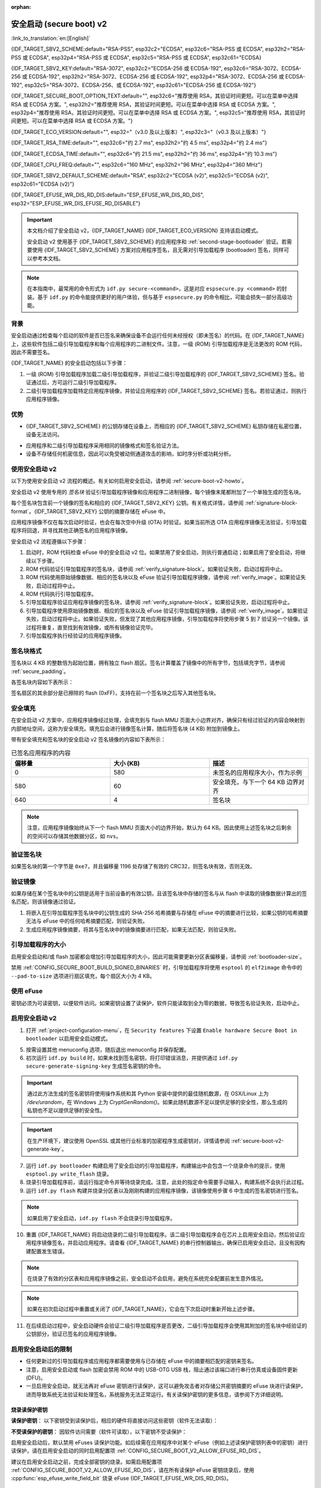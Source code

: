 :orphan:

安全启动 (secure boot) v2
=========================

:link_to_translation:`en:[English]`

{IDF_TARGET_SBV2_SCHEME:default="RSA-PSS", esp32c2="ECDSA", esp32c6="RSA-PSS 或 ECDSA", esp32h2="RSA-PSS 或 ECDSA", esp32p4="RSA-PSS 或 ECDSA", esp32c5="RSA-PSS 或 ECDSA", esp32c61="ECDSA}

{IDF_TARGET_SBV2_KEY:default="RSA-3072", esp32c2="ECDSA-256 或 ECDSA-192", esp32c6="RSA-3072、ECDSA-256 或 ECDSA-192", esp32h2="RSA-3072、ECDSA-256 或 ECDSA-192", esp32p4="RSA-3072、ECDSA-256 或 ECDSA-192", esp32c5="RSA-3072、ECDSA-256、或 ECDSA-192", esp32c61="ECDSA-256 或 ECDSA-192"}

{IDF_TARGET_SECURE_BOOT_OPTION_TEXT:default="", esp32c6="推荐使用 RSA，其验证时间更短。可以在菜单中选择 RSA 或 ECDSA 方案。", esp32h2="推荐使用 RSA，其验证时间更短。可以在菜单中选择 RSA 或 ECDSA 方案。", esp32p4="推荐使用 RSA，其验证时间更短。可以在菜单中选择 RSA 或 ECDSA 方案。", esp32c5="推荐使用 RSA，其验证时间更短。可以在菜单中选择 RSA 或 ECDSA 方案。"}

{IDF_TARGET_ECO_VERSION:default="", esp32="（v3.0 及以上版本）", esp32c3="（v0.3 及以上版本）"}

{IDF_TARGET_RSA_TIME:default="", esp32c6="约 2.7 ms", esp32h2="约 4.5 ms", esp32p4="约 2.4 ms"}

{IDF_TARGET_ECDSA_TIME:default="", esp32c6="约 21.5 ms", esp32h2="约 36 ms", esp32p4="约 10.3 ms"}

{IDF_TARGET_CPU_FREQ:default="", esp32c6="160 MHz", esp32h2="96 MHz", esp32p4="360 MHz"}

{IDF_TARGET_SBV2_DEFAULT_SCHEME:default="RSA", esp32c2="ECDSA (v2)", esp32c5="ECDSA (v2)", esp32c61="ECDSA (v2)"}

{IDF_TARGET_EFUSE_WR_DIS_RD_DIS:default="ESP_EFUSE_WR_DIS_RD_DIS", esp32="ESP_EFUSE_WR_DIS_EFUSE_RD_DISABLE"}

.. important::

    本文档介绍了安全启动 v2，{IDF_TARGET_NAME} {IDF_TARGET_ECO_VERSION} 支持该启动模式。

    .. only:: esp32

        芯片版本低于 v3.0 的 ESP32 安全启动请参阅 :doc:`secure-boot-v1`。如果当前芯片版本支持安全启动 v2，推荐使用此模式，相比安全启动 v1 更安全且灵活。

    安全启动 v2 使用基于 {IDF_TARGET_SBV2_SCHEME} 的应用程序和 :ref:`second-stage-bootloader` 验证。若需要使用 {IDF_TARGET_SBV2_SCHEME} 方案对应用程序签名，且无需对引导加载程序 (bootloader) 签名，同样可以参考本文档。

.. only:: esp32

    ESP32 v3.0 及以上芯片版本支持 ``Secure Boot v2`` 和 ``RSA App Signing Scheme`` 选项，可通过 :ref:`CONFIG_ESP32_REV_MIN` 设置芯片版本为 `v3.0` 及以上启用这两个选项。

.. only:: esp32c3

    自 ESP32-C3 芯片版本 v0.3 起，提供了 ``Secure Boot v2`` 选项。请设置 :ref:`CONFIG_ESP32C3_REV_MIN` 为高于或等于 `v0.3`，以在 menuconfig 中使用上述选项。


.. note::

    在本指南中，最常用的命令形式为 ``idf.py secure-<command>``，这是对应 ``espsecure.py <command>`` 的封装。基于 ``idf.py`` 的命令能提供更好的用户体验，但与基于 ``espsecure.py`` 的命令相比，可能会损失一部分高级功能。

背景
----

安全启动通过检查每个启动的软件是否已签名来确保设备不会运行任何未经授权（即未签名）的代码。在 {IDF_TARGET_NAME} 上，这些软件包括二级引导加载程序和每个应用程序的二进制文件。注意，一级 (ROM) 引导加载程序是无法更改的 ROM 代码，因此不需要签名。

.. only:: esp32 or (SOC_SECURE_BOOT_V2_RSA and not SOC_SECURE_BOOT_V2_ECC)

    {IDF_TARGET_NAME} {IDF_TARGET_ECO_VERSION} 使用基于 RAS 的安全启动验证方案，即安全启动 v2。

.. only:: SOC_SECURE_BOOT_V2_ECC and not SOC_SECURE_BOOT_V2_RSA

    {IDF_TARGET_NAME} 引入了基于 ECC 的安全启动验证方案，即安全启动 v2。

.. only:: SOC_SECURE_BOOT_V2_RSA and SOC_SECURE_BOOT_V2_ECC

    {IDF_TARGET_NAME} 可以选择基于 {IDF_TARGET_SBV2_SCHEME} 的安全启动验证方案。

{IDF_TARGET_NAME} 的安全启动包括以下步骤：

1. 一级 (ROM) 引导加载程序加载二级引导加载程序，并验证二级引导加载程序的 {IDF_TARGET_SBV2_SCHEME} 签名。验证通过后，方可运行二级引导加载程序。

2. 二级引导加载程序加载特定应用程序镜像，并验证应用程序的 {IDF_TARGET_SBV2_SCHEME} 签名。若验证通过，则执行应用程序镜像。


优势
----

- {IDF_TARGET_SBV2_SCHEME} 的公钥存储在设备上，而相应的 {IDF_TARGET_SBV2_SCHEME} 私钥存储在私密位置，设备无法访问。

.. only:: esp32 or esp32c2

    - 芯片在量产时只能生成并存储一个公钥。

.. only:: SOC_EFUSE_REVOKE_BOOT_KEY_DIGESTS

    - 芯片在量产时最多能生成并存储三个公钥。

    - {IDF_TARGET_NAME} 支持永久撤销个别公钥，对此可以选择保守或激进的配置。

      - 保守配置：在此情况下，只有在引导加载程序和应用程序成功迁移到新密钥后才会注销旧密钥。
      - 激进配置：在此情况下，只要使用此密钥验证失败，就会立即注销该密钥。

- 应用程序和二级引导加载程序采用相同的镜像格式和签名验证方法。

- 设备不存储任何机密信息，因此可以免受被动侧通道攻击的影响，如时序分析或功耗分析。


使用安全启动 v2
---------------

以下为使用安全启动 v2 流程的概述。有关如何启用安全启动，请参阅 :ref:`secure-boot-v2-howto`。

安全启动 v2 使用专用的 *签名块* 验证引导加载程序镜像和应用程序二进制镜像，每个镜像末尾都附加了一个单独生成的签名块。

.. only:: esp32

  在 ESP32 芯片版本 v3.0 中，引导加载程序或应用程序镜像只能附加一个签名块。

.. only:: esp32c2

  在 {IDF_TARGET_NAME} 中，引导加载程序或应用程序镜像只能附加一个签名块。

.. only:: SOC_EFUSE_REVOKE_BOOT_KEY_DIGESTS

  在 {IDF_TARGET_NAME} 中，引导加载程序或应用程序镜像至多可以附加三个签名块。

每个签名块包含前一个镜像的签名和相应的 {IDF_TARGET_SBV2_KEY} 公钥。有关格式详情，请参阅 :ref:`signature-block-format`。{IDF_TARGET_SBV2_KEY} 公钥的摘要存储在 eFuse 中。

应用程序镜像不仅在每次启动时验证，也会在每次空中升级 (OTA) 时验证。如果当前所选 OTA 应用程序镜像无法验证，引导加载程序将回退，并寻找其他正确签名的应用程序镜像。

安全启动 v2 流程遵循以下步骤：

1. 启动时，ROM 代码检查 eFuse 中的安全启动 v2 位。如果禁用了安全启动，则执行普通启动；如果启用了安全启动，将继续以下步骤。

2. ROM 代码验证引导加载程序的签名块，请参阅 :ref:`verify_signature-block`。如果验证失败，启动过程将中止。

3. ROM 代码使用原始镜像数据、相应的签名块以及 eFuse 验证引导加载程序镜像，请参阅 :ref:`verify_image`。如果验证失败，启动过程将中止。

4. ROM 代码执行引导加载程序。

5. 引导加载程序验证应用程序镜像的签名块，请参阅 :ref:`verify_signature-block`。如果验证失败，启动过程将中止。

6. 引导加载程序使用原始镜像数据、相应的签名块以及 eFuse 验证引导加载程序镜像，请参阅 :ref:`verify_image`。如果验证失败，启动过程将中止。如果验证失败，但发现了其他应用程序镜像，引导加载程序将使用步骤 5 到 7 验证另一个镜像。该过程将重复，直至找到有效镜像，或所有镜像验证完毕。

7. 引导加载程序执行经验证的应用程序镜像。


.. _signature-block-format:

签名块格式
----------

签名块以 4 KB 的整数倍为起始位置，拥有独立 flash 扇区。签名计算覆盖了镜像中的所有字节，包括填充字节，请参阅 :ref:`secure_padding`。

.. only:: SOC_SECURE_BOOT_V2_RSA and SOC_SECURE_BOOT_V2_ECC

    .. note::

        {IDF_TARGET_NAME} 可以选择 RSA 或 ECDSA 方案，每个设备只能选择一种方案。

        与 RSA 相比，ECDSA 拥有类似的安全性，但密钥长度更短。据估计，使用 P-256 曲线的 ECDSA 签名安全性大致相当于具有 3072 位密钥的 RSA。然而，ECDSA 签名验证耗时明显长于 RSA 签名验证。

        如果需要快速启动，建议使用 RSA；如果需要较短的密钥，建议使用 ECDSA。

        .. only:: not esp32p4 or not esp32c5

            .. list-table:: 签名验证耗时比较
                :widths: 10 10 20
                :header-rows: 1

                * - **验证方案**
                  - **耗时**
                  - **CPU 频率**
                * - RSA-3072
                  - {IDF_TARGET_RSA_TIME}
                  - {IDF_TARGET_CPU_FREQ}
                * - ECDSA-P256
                  - {IDF_TARGET_ECDSA_TIME}
                  - {IDF_TARGET_CPU_FREQ}

            上表比较了特定方案中验证签名所需的时间，不代表启动时间。

各签名块内容如下表所示：

.. only:: esp32 or SOC_SECURE_BOOT_V2_RSA

    .. list-table:: RSA 签名块的内容
        :widths: 10 10 40
        :header-rows: 1

        * - **偏移量**
          - **大小（字节）**
          - **描述**
        * - 0
          - 1
          - 魔法字节。
        * - 1
          - 1
          - 版本号字节，当前为 0x02，安全启动 v1 的版本号字节为 0x01。
        * - 2
          - 2
          - 填充字节。保留，应设置为 0。
        * - 4
          - 32
          - 仅针对镜像内容的 SHA-256 哈希值，不包括签名块。
        * - 36
          - 384
          - 用于验证签名的 RSA 公模数，在 RFC8017 中为 'n' 值。
        * - 420
          - 4
          - 用于验证签名的 RSA 公指数，在 RFC8017 中为 'e' 值。
        * - 424
          - 384
          - 预先计算的 R，派生自 'n'。
        * - 808
          - 4
          - 预先计算的 M'，派生自 'n'。
        * - 812
          - 384
          - 对镜像内容的 RSA-PSS 签名结果（RFC8017 中的 8.1.1 节），使用以下 PSS 参数计算：SHA256 哈希值、MGF1 函数、32 字节盐长度、默认尾部字段 0xBC。
        * - 1196
          - 4
          - CRC32 的前 1196 字节。
        * - 1200
          - 16
          - 长度填充为 1216 字节的零填充。


    .. note::

        R 和 M' 用于硬件辅助的蒙哥马利乘法 (Montgomery Multiplication)。

.. only:: SOC_SECURE_BOOT_V2_ECC

    .. list-table:: ECDSA 签名块的内容
        :widths: 10 10 40
        :header-rows: 1

        * - **偏移量**
          - **大小（字节）**
          - **描述**
        * - 0
          - 1
          - 魔法字节。
        * - 1
          - 1
          - 版本号字节，当前为 0x03。
        * - 2
          - 2
          - 填充字节。保留，应设置为 0。
        * - 4
          - 32
          - 仅针对镜像内容的 SHA-256 哈希值，不包括签名块。
        * - 36
          - 1
          - 曲线 ID。1 代表 NIST192p 曲线，2 代表 NIST256p 曲线。
        * - 37
          - 64
          - ECDSA 公钥：32 字节的 X 坐标，后跟 32 字节的 Y 坐标。
        * - 101
          - 64
          - 对镜像内容的 ECDSA 签名结果（RFC6090 中的 5.3.2 节）：32 字节的 R 组件，后跟 32 字节的 S 组件。
        * - 165
          - 1031
          - 保留。
        * - 1196
          - 4
          - 前面 1196 字节的 CRC32。
        * - 1200
          - 16
          - 长度填充为 1216 字节的零填充。

签名扇区的其余部分是已擦除的 flash (0xFF)，支持在前一个签名块之后写入其他签名块。


.. _secure_padding:

安全填充
--------

在安全启动 v2 方案中，应用程序镜像经过处理，会填充到与 flash MMU 页面大小边界对齐，确保只有经过验证的内容会映射到内部地址空间，这称为安全填充。填充后会进行镜像签名计算，随后将签名块 (4 KB) 附加到镜像上。

.. list::

    - 默认 flash MMU 页面大小为 64 KB
    :SOC_MMU_PAGE_SIZE_CONFIGURABLE: - {IDF_TARGET_NAME} 支持配置 flash MMU 页面大小，``CONFIG_MMU_PAGE_SIZE`` 根据 :ref:`CONFIG_ESPTOOLPY_FLASHSIZE` 设置
    - 在进行由 ``esptool.py`` 执行的 ``elf2image`` 转换时，可以通过使用选项 ``--secure-pad-v2`` 应用安全填充

带有安全填充和签名块的安全启动 v2 签名镜像的内容如下表所示：

.. list-table:: 已签名应用程序的内容
        :widths: 20 20 20
        :header-rows: 1

        * - **偏移量**
          - **大小 (KB)**
          - **描述**
        * - 0
          - 580
          - 未签名的应用程序大小，作为示例
        * - 580
          - 60
          - 安全填充，与下一个 64 KB 边界对齐
        * - 640
          - 4
          - 签名块

.. note::

    注意，应用程序镜像始终从下一个 flash MMU 页面大小的边界开始，默认为 64 KB。因此使用上述签名块之后剩余的空间可以存储其他数据分区，如 ``nvs``。


.. _verify_signature-block:

验证签名块
----------

如果签名块的第一个字节是 ``0xe7``，并且偏移量 1196 处存储了有效的 CRC32，则签名块有效，否则无效。


.. _verify_image:

验证镜像
--------

如果存储在某个签名块中的公钥是适用于当前设备的有效公钥，且该签名块中存储的签名与从 flash 中读取的镜像数据计算出的签名匹配，则该镜像通过验证。

1. 将嵌入在引导加载程序签名块中的公钥生成的 SHA-256 哈希摘要与存储在 eFuse 中的摘要进行比较，如果公钥的哈希摘要无法与 eFuse 中的任何哈希摘要匹配，则验证失败。

2. 生成应用程序镜像摘要，将其与签名块中的镜像摘要进行匹配，如果无法匹配，则验证失败。

.. only:: esp32 or (SOC_SECURE_BOOT_V2_RSA and not SOC_SECURE_BOOT_V2_ECC)

    3. 使用公钥，采用 RSA-PSS（RFC8017 的第 8.1.2 节）算法，验证引导加载程序镜像的签名，并与步骤 (2) 中计算的镜像摘要比较。

.. only:: SOC_SECURE_BOOT_V2_ECC and not SOC_SECURE_BOOT_V2_RSA

    3. 使用公钥，采用 ECDSA（RFC6090 的第 5.3.3 节）算法，验证引导加载程序镜像的签名，并与步骤 (2) 中计算的镜像摘要比较。

.. only:: SOC_SECURE_BOOT_V2_ECC and SOC_SECURE_BOOT_V2_RSA

    3. 使用公钥，采用 RSA-PSS（RFC8017 的第 8.1.2 节）算法或 ECDSA（RFC6090 的第 5.3.3 节）算法，验证引导加载程序镜像的签名，并与步骤 (2) 中计算的镜像摘要比较。


引导加载程序的大小
------------------

启用安全启动和/或 flash 加密都会增加引导加载程序的大小，因此可能需要更新分区表偏移量，请参阅 :ref:`bootloader-size`。

禁用 :ref:`CONFIG_SECURE_BOOT_BUILD_SIGNED_BINARIES` 时，引导加载程序将使用 ``esptool`` 的 ``elf2image`` 命令中的 ``--pad-to-size`` 选项进行扇区填充，每个扇区大小为 4 KB。


.. _efuse-usage:

使用 eFuse
----------

.. only:: esp32

    ESP32 芯片版本 v3.0：

    - ABS_DONE_1 - 在启动时启用安全启动保护。

    - BLK2 - 存储公钥的 SHA-256 摘要。公钥模数、指数、预先计算的 R 和 M' 值的 SHA-256 哈希摘要都将写入 eFuse 密钥块。这个摘要大小为 776 字节，偏移量从 36 到 812，如 :ref:`signature-block-format` 所示。注意，必须设置写保护位，但切勿设置读保护位。

.. only:: not esp32

    - SECURE_BOOT_EN - 在启动时启用安全启动保护。

.. only:: SOC_EFUSE_KEY_PURPOSE_FIELD

    - KEY_PURPOSE_X - 将 SECURE_BOOT_DIGESTX (X = 0, 1, 2) 烧录到 KEY_PURPOSE_X (X = 0, 1, 2, 3, 4, 5)，设置密钥块功能。例如：若设置 KEY_PURPOSE_2 为 SECURE_BOOT_DIGEST1，则 BLOCK_KEY2 将具有安全启动 v2 公钥摘要。注意，必须设置写保护位，该字段无读保护位。

    - BLOCK_KEYX - 该块包含其在 KEY_PURPOSE_X 中烧录的功能的对应数据，并存储公钥的 SHA-256 哈希摘要。公钥模数、指数、预先计算的 R 和 M' 值的 SHA-256 哈希摘要都将写入 eFuse 密钥块。这个摘要大小为 776 字节，偏移量从 36 到 812，如 :ref:`signature-block-format` 所示。注意，必须设置写保护位，但切勿设置读保护位。

    - KEY_REVOKEX - 与 3 个密钥块中的每一个相对应的撤销标记。例如，设置 KEY_REVOKE2 将撤销密钥功能为 SECURE_BOOT_DIGEST2 的密钥块。

    - SECURE_BOOT_AGGRESSIVE_REVOKE - 启用激进的密钥撤销。只要与此密钥的验证失败，密钥就会立即撤销。

    为确保后续不会有攻击者添加受信任的密钥，应使用 KEY_REVOKEX 撤销所有未使用的密钥摘要槽。若未启用 :ref:`CONFIG_SECURE_BOOT_ALLOW_UNUSED_DIGEST_SLOTS`，应用程序启动时，将在 :cpp:func:`esp_secure_boot_init_checks` 中检查和修复撤销操作。

密钥必须为可读密钥，以便软件访问。如果密钥设置了读保护，软件只能读取到全为零的数据，导致签名验证失败，启动中止。


.. _secure-boot-v2-howto:

启用安全启动 v2
---------------

1. 打开 :ref:`project-configuration-menu`，在 ``Security features`` 下设置 ``Enable hardware Secure Boot in bootloader`` 以启用安全启动模式。

.. only:: esp32

    2. 对于 ESP32，安全启动 v2 仅适用于 ESP32 芯片版本 v3.0 及以上版本。请将芯片版本更改至 ESP32 芯片版本 v3.0 以查看 ``Secure Boot v2`` 选项。更改芯片版本时，请将 ``Component Config`` > ``ESP32- Specific`` 中的 ``Minimum Supported ESP32 Revision`` 设置为 v3.0。

    3. 在项目目录的基础上，明确指定安全启动签名密钥的路径。

    4. 在 ``UART ROM download mode`` 中选择所需的 UART ROM 下载模式。为避免在开发阶段该模式一直处于禁用状态，UART ROM 模式默认启用，但这是一个潜在的不安全选项。为获得更好的安全性，建议禁用 UART 下载模式。

.. only:: SOC_SECURE_BOOT_V2_RSA or SOC_SECURE_BOOT_V2_ECC

    2. 选择 ``Secure Boot v2`` 选项，并默认将 ``App Signing Scheme`` 设置为 {IDF_TARGET_SBV2_DEFAULT_SCHEME}。{IDF_TARGET_SECURE_BOOT_OPTION_TEXT}

    3. 在项目目录的基础上，明确指定安全启动签名密钥的路径。

    4. 在 ``UART ROM download mode`` 中选择所需 UART ROM 选项。默认情况下，通常建议将其设置为 ``Permanently switch to Secure mode``。对于生产设备，最安全的选项是将其设置为 ``Permanently disabled``。

5. 按需设置其他 menuconfig 选项，随后退出 menuconfig 并保存配置。

6. 初次运行 ``idf.py build`` 时，如果未找到签名密钥，将打印错误消息，并提供通过 ``idf.py secure-generate-signing-key`` 生成签名密钥的命令。

.. important::

    通过此方法生成的签名密钥将使用操作系统和其 Python 安装中提供的最佳随机数源，在 OSX/Linux 上为 `/dev/urandom`，在 Windows 上为 `CryptGenRandom()`。如果此随机数源不足以提供足够的安全性，那么生成的私钥也不足以提供足够的安全性。

.. important::

    在生产环境下，建议使用 OpenSSL 或其他行业标准的加密程序生成密钥对，详情请参阅 :ref:`secure-boot-v2-generate-key`。

7. 运行 ``idf.py bootloader`` 构建启用了安全启动的引导加载程序，构建输出中会包含一个烧录命令的提示，使用 ``esptool.py write_flash`` 烧录。

8. 烧录引导加载程序前，请运行指定命令并等待烧录完成。注意，此处的指定命令需要手动输入，构建系统不会执行此过程。

9. 运行 ``idf.py flash`` 构建并烧录分区表以及刚刚构建的应用程序镜像，该镜像使用步骤 6 中生成的签名密钥进行签名。

.. note::

    如果启用了安全启动，``idf.py flash`` 不会烧录引导加载程序。

10.  重置 {IDF_TARGET_NAME} 将启动烧录的二级引导加载程序。该二级引导加载程序会在芯片上启用安全启动，然后验证应用程序镜像签名，并启动应用程序。请查看 {IDF_TARGET_NAME} 的串行控制器输出，确保已启用安全启动，且没有因构建配置发生错误。

.. note::

    在烧录了有效的分区表和应用程序镜像之前，安全启动不会启用，避免在系统完全配置前发生意外情况。

.. note::

    如果在初次启动过程中重置或关闭了 {IDF_TARGET_NAME}，它会在下次启动时重新开始上述步骤。

11. 在后续启动过程中，安全启动硬件会验证二级引导加载程序是否更改，二级引导加载程序会使用其附加的签名块中经验证的公钥部分，验证已签名的应用程序镜像。


启用安全启动后的限制
--------------------

- 任何更新过的引导加载程序或应用程序都需要使用与已存储在 eFuse 中的摘要相匹配的密钥来签名。

- 注意，启用安全启动或 flash 加密会禁用 ROM 中的 USB-OTG USB 栈，阻止通过该端口进行串行仿真或设备固件更新 (DFU)。

- 一旦启用安全启动，就无法再对 eFuse 密钥进行读保护，这可以避免攻击者对存储公共密钥摘要的 eFuse 块进行读保护，进而导致系统无法验证和处理签名，系统服务无法正常运行。有关读保护密钥的更多信息，请参阅下方详细说明。

烧录读保护密钥
~~~~~~~~~~~~~~

**读保护密钥**：
以下密钥受到读保护后，相应的硬件将直接访问这些密钥（软件无法读取）：

.. list::

    :SOC_FLASH_ENC_SUPPORTED:* flash 加密密钥

    :SOC_HMAC_SUPPORTED:* HMAC 密钥

    :SOC_ECDSA_SUPPORTED:* ECDSA 密钥

    :SOC_KEY_MANAGER_SUPPORTED:* 密钥管理器密钥

**不受读保护的密钥**：
因软件访问需要（软件可读取），以下密钥不受读保护：

.. list::

    :SOC_SECURE_BOOT_SUPPORTED:* 安全启动公共密钥摘要
    * 用户数据

启用安全启动后，默认禁用 eFuses 读保护功能。如后续需在应用程序中对某个 eFuse（例如上述读保护密钥列表中的密钥）进行读保护，请在启用安全启动的同时启用配置项 :ref:`CONFIG_SECURE_BOOT_V2_ALLOW_EFUSE_RD_DIS`。

建议在启用安全启动之前，完成全部密钥的烧录。如需启用配置项 :ref:`CONFIG_SECURE_BOOT_V2_ALLOW_EFUSE_RD_DIS`，请在所有读保护 eFuse 密钥烧录后，使用 :cpp:func:`esp_efuse_write_field_bit` 烧录 eFuse {IDF_TARGET_EFUSE_WR_DIS_RD_DIS}。

.. note::

    如果在启用安全启动时，二级引导加载程序启用了 :doc:`/security/flash-encryption`，则首次启动时生成的 flash 加密密钥已经受到读保护。

.. _secure-boot-v2-generate-key:

生成安全启动签名密钥
--------------------

根据构建系统提示，使用 ``idf.py secure-generate-signing-key`` 命令生成新签名密钥。

.. only:: esp32 or SOC_SECURE_BOOT_V2_RSA

    参数 ``--version 2`` 会为安全启动 v2 生成 RSA 3072 私钥。此外，也可以传递 ``--scheme rsa3072`` 生成 RSA 3072 私钥。

.. only:: SOC_SECURE_BOOT_V2_ECC

    传递 ``--version 2 --scheme ecdsa256`` 或 ``--version 2 --scheme ecdsa192`` 选择 ECDSA 方案，生成相应的 ECDSA 私钥。

签名密钥的强度取决于 (a) 系统的随机数源和 (b) 所用算法的正确性。对于生产设备，建议从具有高质量熵源的系统生成签名密钥，并使用最佳的可用 {IDF_TARGET_SBV2_SCHEME} 密钥生成工具。

例如，使用 OpenSSL 命令行生成签名密钥时：

.. only:: esp32 or SOC_SECURE_BOOT_V2_RSA

    生成 RSA 3072 密钥

    .. code-block::

      openssl genrsa -out my_secure_boot_signing_key.pem 3072

.. only:: SOC_SECURE_BOOT_V2_ECC

    生成 ECC NIST192p 曲线密钥

    .. code-block::

        openssl ecparam -name prime192v1 -genkey -noout -out my_secure_boot_signing_key.pem

    生成 ECC NIST256p 曲线密钥

    .. code-block::

        openssl ecparam -name prime256v1 -genkey -noout -out my_secure_boot_signing_key.pem

注意，安全启动系统的强度取决于能否保持签名密钥的私密性。


.. _remote-sign-v2-image:

远程镜像签名
------------

使用 ``idf.py`` 进行签名
~~~~~~~~~~~~~~~~~~~~~~~~

对于生产构建，将签名密钥存储在远程签名服务器上，而不是本地构建机器上，是一种比较好的方案，这也是默认的 ESP-IDF 安全启动配置。可以使用命令行工具 ``espsecure.py`` 在远程系统上为应用程序镜像和分区表数据签名，供安全启动使用。

使用远程签名时，请禁用选项 :ref:`CONFIG_SECURE_BOOT_BUILD_SIGNED_BINARIES`，并构建固件。此时，私钥无需存在于构建系统中。

构建完应用程序镜像和分区表后，构建系统会使用 ``idf.py`` 打印签名步骤：

.. code-block::

    idf.py secure-sign-data BINARY_FILE --keyfile PRIVATE_SIGNING_KEY

上述命令将镜像签名附加到现有的二进制文件中，可以使用 `--output` 参数将签名后的二进制文件写入单独的文件：

.. code-block::

    idf.py secure-sign-data --keyfile PRIVATE_SIGNING_KEY --output SIGNED_BINARY_FILE BINARY_FILE


使用预计算的签名进行签名
~~~~~~~~~~~~~~~~~~~~~~~~

如果存在为镜像生成的有效预计算签名及相应公钥，可以使用这些签名生成一个签名扇区，并将其附加到镜像中。注意，预计算的签名应计算在镜像中的所有字节，包括安全填充字节。

在此情况下，应禁用选项 :ref:`CONFIG_SECURE_BOOT_BUILD_SIGNED_BINARIES` 来构建固件镜像。该镜像将进行安全填充，并使用以下命令，生成带签名的二进制文件：

.. code-block::

    idf.py secure-sign-data --pub-key PUBLIC_SIGNING_KEY --signature SIGNATURE_FILE --output SIGNED_BINARY_FILE BINARY_FILE

上述命令会验证签名，生成签名块（请参阅 :ref:`signature-block-format`），并将其附加到二进制文件中。


使用外部硬件安全模块 (HSM) 进行签名
~~~~~~~~~~~~~~~~~~~~~~~~~~~~~~~~~~~

为了提高安全性，可能需要使用外部硬件安全模块 (HSM) 存储私钥，该私钥无法直接访问，但具备一个接口，可以生成二进制文件及其相应公钥的签名。

在此情况下，请禁用选项 :ref:`CONFIG_SECURE_BOOT_BUILD_SIGNED_BINARIES` 并构建固件。随后，可以将已进行安全填充的镜像提供给外部硬件安全模块来生成签名。请参阅 `使用外部 HSM 签名 <https://docs.espressif.com/projects/esptool/en/latest/{IDF_TARGET_PATH_NAME}/espsecure/index.html#remote-signing-using-an-external-hsm>`_ 生成已签名镜像。

.. only:: SOC_EFUSE_REVOKE_BOOT_KEY_DIGESTS

    .. note::

        在上述三种远程签名工作流程中，已签名的二进制文件将写入提供给 ``--output`` 参数的文件名中。选项 ``--append_signatures`` 支持将多个签名（最多 3 个）附加到镜像中。

.. only:: not SOC_EFUSE_REVOKE_BOOT_KEY_DIGESTS

    .. note::

        在上述三种远程签名工作流程中，已签名的二进制文件将写入提供给 ``--output`` 参数的文件名中。


使用安全启动的建议
------------------

* 在具备高质量熵源的系统上生成签名密钥。
* 时刻对签名密钥保密，泄漏此密钥将危及安全启动系统。
* 不允许第三方使用 ``idf.py secure-`` 命令来观察密钥生成或签名过程的任何细节，这两个过程都容易受到定时攻击或其他侧信道攻击的威胁。
* 在安全启动配置中启用所有安全启动选项，包括 flash 加密、禁用 JTAG、禁用 BASIC ROM 解释器和禁用 UART 引导加载程序的加密 flash 访问。
* 结合 :doc:`flash-encryption` 使用安全启动，防止本地读取 flash 内容。

.. only:: SOC_EFUSE_REVOKE_BOOT_KEY_DIGESTS

    密钥管理
    --------

    * 应独立计算并分别存储 1 到 3 个 {IDF_TARGET_SBV2_KEY} 公钥对（密钥 #0, #1, #2）。
    * 完成烧录后，应设置 KEY_DIGEST eFuse 为写保护位。
    * 未使用的 KEY_DIGEST 槽必须烧录其相应的 KEY_REVOKE eFuse，以永久禁用。请在设备离开工厂前完成此操作。
    * 烧录 eFuse 可以由二级引导加载程序在首次从 menuconfig 启用 ``Secure Boot v2`` 后进行，也可以使用 ``espefuse.py``，后者与 ROM 中的串行引导加载程序通信。
    * KEY_DIGEST 应从密钥摘要 #0 开始，按顺序编号。如果使用了密钥摘要 #1，则必须使用密钥摘要 #0。如果使用了密钥摘要 #2，则必须使用密钥摘要 #0 和 #1。
    * 二级引导加载程序不支持 OTA 升级，它将至少由一个私钥签名，也可能使用全部三个私钥，并在工厂内烧录。
    * 应用程序应仅由单个私钥签名，其他私钥应妥善保管。但如果需要注销某些私钥，也可以使用多个签名私钥，请参阅下文的 :ref:`secure-boot-v2-key-revocation`。


    多个密钥管理
    ------------

    * 在烧录引导加载程序之前，应使用设备整个生命周期所需的所有私钥对引导加载程序签名。
    * 构建系统每次只能使用一个私钥签名，如果需要，必须手动运行命令以附加更多签名。
    * 可以使用 ``idf.py secure-sign-data`` 的附加功能，此命令也将在启用安全启动 v2 的引导加载程序编译的末尾显示。

    .. code-block::

        idf.py secure-sign-data -k secure_boot_signing_key2.pem --append_signatures -o signed_bootloader.bin build/bootloader/bootloader.bin

    * 使用多个私钥签名时，建议独立签名这些私钥，可以的话请在不同服务器上进行签名，并将它们分开存储。
    * 可以使用以下命令查看附加到二进制文件的签名：

    .. code-block::

        espsecure.py signature_info_v2 datafile.bin

    .. _secure-boot-v2-key-revocation:

    撤销密钥管理
    ------------

    * 密钥按线性顺序处理，即密钥 #0、密钥 #1、密钥 #2。
    * 撤销一个密钥后，其余未被撤销的密钥仍可用于应用程序签名。例如，如密钥 #1 被撤销，仍然可以使用密钥 #0 和密钥 #2 给应用程序签名。
    * 应用程序每次应只使用一个密钥签名，尽量避免暴露未使用的私钥。
    * 引导加载程序可以使用来自工厂的多个函数签名。

    .. note::

        请注意，启用配置 :ref:`CONFIG_SECURE_BOOT_ALLOW_UNUSED_DIGEST_SLOTS` 只能确保 **应用程序** 不会撤销未使用的摘要槽。
        若想在设备首次启动时启用安全启动，那么即使启用了上述配置，引导加载程序也会在启用安全启动时撤销未使用的摘要槽，因为保留未使用的密钥槽会构成安全隐患。
        如果在开发流程中需要保留未使用摘要槽，则应从外部启用安全启动 (:ref:`enable-secure-boot-v2-externally`)，而不是在启动设备时启用安全启动，这样引导加载程序就无需启用安全启动，从而避免安全隐患。

    保守方法
    ~~~~~~~~

    假设一个受信任的私钥 (N-1) 受到威胁，需要升级到新的密钥对 (N)。

    1. 服务器发送一次 OTA 更新，包含使用新的私钥 (#N) 签名的应用程序。
    2. 新的 OTA 更新写入未使用的 OTA 应用程序分区。
    3. 验证新应用程序的签名块。对比公钥与 eFuse 中烧录的摘要，并使用已验证的公钥验证应用程序。
    4. 将活动分区设置为新的 OTA 应用程序分区。
    5. 设备重置并加载使用密钥 #N-1 验证的引导加载程序，随后启动使用密钥 #N 验证的新应用程序。
    6. 新应用程序使用密钥 #N 验证引导加载程序，这是最后的检查，然后运行代码注销密钥 #N-1，即设置 KEY_REVOKE eFuse 位。
    7. 可以使用 API `esp_ota_revoke_secure_boot_public_key()` 注销密钥 #N-1。

    * 类似的方法也可以用于物理重新烧录，以使用新的密钥，还可以同时更改引导加载程序的内容。

    .. note::

        当前未使用的密钥可以被撤销。例如，如果活动应用程序由密钥 #0 签名，但密钥 #1 已被泄露，请通过上述方法撤销密钥 #1。新的 OTA 更新应继续使用密钥 #0 签名，并且可以使用 API `esp_ota_revoke_secure_boot_public_key (SECURE_BOOT_PUBLIC_KEY_INDEX_[N])` 来撤销密钥 #N（在此例中，N 为 1）。撤销该密钥后，其余密钥以后仍可用于给应用程序签名。


    .. _secure-boot-v2-aggressive-key-revocation:

    激进方法
    ~~~~~~~~

    ROM 代码具备一项额外功能，即在签名验证失败时可以撤销公钥摘要。

    请烧录 ``SECURE_BOOT_AGGRESSIVE_REVOKE`` eFuse 或启用 :ref:`CONFIG_SECURE_BOOT_ENABLE_AGGRESSIVE_KEY_REVOKE` 以启用此功能。

    撤销密钥仅适用于成功启用了安全启动的情况。此外，在签名块无效或镜像摘要无效的情况下不会撤销密钥，仅在签名验证失败时，即在 :ref:`verify_image` 的第 3 步中验证失败时，才会执行撤销操作。

    一旦撤销了密钥，它将无法再用于验证镜像签名。该功能提供了强大的物理攻击防护，但如果由于签名验证失败而撤销了所有密钥，可能会导致设备再也无法使用。


.. _secure-boot-v2-technical-details:

技术细节
--------

以下章节包含对各安全启动要素的详细参考描述。

安全启动已集成到 ESP-IDF 构建系统中，因此 ``idf.py build`` 将进行应用程序镜像签名。启用 :ref:`CONFIG_SECURE_BOOT_BUILD_SIGNED_BINARIES` 后，``idf.py bootloader`` 将生成一个已签名的引导加载程序。

当然，也可以使用 ``idf.py`` 或 ``openssl`` 工具生成独立的签名并对其进行验证。推荐使用 ``idf.py``，但如果需要在非 ESP-IDF 环境中生成或验证签名，也可以使用 ``openssl`` 命令，安全启动 v2 的签名生成符合标准签名算法。

使用 ``idf.py`` 生成并验证签名
~~~~~~~~~~~~~~~~~~~~~~~~~~~~~~

1. 二进制镜像签名：

.. code-block::

    idf.py secure-sign-data --keyfile ./my_signing_key.pem --output ./image_signed.bin image-unsigned.bin

Keyfile 是包含 {IDF_TARGET_SBV2_KEY} 签名私钥的 PEM 文件。

2. 验证二进制镜像签名：

.. code-block::

    idf.py secure-verify-signature --keyfile ./my_signing_key.pem image_signed.bin

Keyfile 是包含 {IDF_TARGET_SBV2_KEY} 签名公钥/私钥的 PEM 文件。

使用 OpenSSL 生成并验证签名
~~~~~~~~~~~~~~~~~~~~~~~~~~~

一般推荐使用 ``idf.py`` 工具来生成并验证签名，如果想通过 OpenSSL 生成并验证签名，请参照下列命令：

1. 生成镜像二进制文件的摘要。

    .. code-block:: bash

        openssl dgst -sha256 -binary BINARY_FILE  > DIGEST_BINARY_FILE

2. 使用上述摘要，生成镜像签名。

   .. only:: SOC_SECURE_BOOT_V2_RSA

        生成 RSA-PSS 签名：

            .. code-block:: bash

                openssl pkeyutl -sign \
                    -in  DIGEST_BINARY_FILE \
                    -inkey PRIVATE_SIGNING_KEY \
                    -out SIGNATURE_FILE \
                    -pkeyopt digest:sha256 \
                    -pkeyopt rsa_padding_mode:pss \
                    -pkeyopt rsa_pss_saltlen:32

    .. only:: SOC_SECURE_BOOT_V2_ECC

        生成 ECDSA 签名：

            .. code-block:: bash

                openssl pkeyutl -sign \
                    -in  DIGEST_BINARY_FILE \
                    -inkey PRIVATE_SIGNING_KEY \
                    -out SIGNATURE_FILE

3. 验证生成的签名。

    .. only:: SOC_SECURE_BOOT_V2_RSA

        验证 RSA-PSS 签名：

            .. code-block:: bash

                openssl pkeyutl -verify \
                    -in DIGEST_BINARY_FILE \
                    -pubin -inkey PUBLIC_SIGNING_KEY \
                    -sigfile SIGNATURE_FILE \
                    -pkeyopt rsa_padding_mode:pss \
                    -pkeyopt rsa_pss_saltlen:32 \
                    -pkeyopt digest:sha256

    .. only:: SOC_SECURE_BOOT_V2_ECC

        验证 ECDSA 签名：

            .. code-block:: bash

                openssl pkeyutl -verify \
                    -in DIGEST_BINARY_FILE \
                    -pubin -inkey PUBLIC_SIGNING_KEY \
                    -sigfile SIGNATURE_FILE


.. _secure-boot-v2-and-flash-encr:

安全启动 & flash 加密
---------------------

如果使用安全启动时没有启用 :doc:`flash-encryption`，可能会发生 ``time-of-check to time-of-use`` 攻击，即在验证并运行镜像后交换 flash 内容。因此，建议同时使用这两个功能。

.. only:: esp32c2

    .. important::

        {IDF_TARGET_NAME} 只有一个 eFuse 密钥块，用于存储两种密钥：安全启动和 flash 加密，但 eFuse 密钥块只能烧录一次，因此建议同时烧录这两种密钥。注意，``Secure Boot`` 和 ``Flash Encryption`` 无法分别启用，否则后续写入 eFuse 密钥块将返回错误。


.. _signed-app-verify-v2:

在未启用硬件安全启动时对应用程序进行签名校验
--------------------------------------------

无需启用硬件安全启动选项，即可在 OTA 更新时验证应用程序的安全启动 v2 签名。这种方法采用了与安全启动 v2 相同的应用程序签名方案，但不同于硬件安全启动，软件安全启动无法阻止能够写入 flash 的攻击者绕过签名验证。

如果在启动时无法接受安全启动验证的延迟，和/或威胁模型不包括物理访问或攻击者在 flash 中写入引导加载程序或应用程序分区，则适合使用未启用硬件安全启动的验证。

在此模式下，当前运行的应用程序签名块中的公钥将用于验证新更新的应用程序签名。更新时，不会验证运行中的应用程序签名，而是假定它有效。通过这种方式，系统建立了从当前运行的应用程序到新更新的应用程序之间的信任链。

因此，请务必确保烧录到设备的初始应用程序已签名。应用程序启动时会进行检查，如果没有找到签名，应用程序将中止，并且将无法再进行任何更新。若应用程序在未找到签名时仍继续更新，则可能导致设备损坏，后续任何更新都无法得到应用。应用程序应只包含一个位于第一位置的有效签名块。注意，不同于安全启动 v2，系统在启动时不会验证运行中的应用程序的签名，只会验证位于第一位置的签名块，并忽略其他附加的签名块。

.. only:: not esp32

    虽然使用硬件安全启动时支持多个受信任的密钥，但如果配置了无需安全启动的签名检查，则仅使用签名块中的第一个公钥验证更新。如果需要多个受信任的公钥，必须启用完整的安全启动功能。

.. note::

    若非确信未启用硬件安全启动的验证已满足应用程序的安全需要，建议使用完整的硬件安全启动。


.. _signed-app-verify-v2-howto:

启用已签名的应用程序验证
~~~~~~~~~~~~~~~~~~~~~~~~

1. 打开 :ref:`project-configuration-menu` > ``Security features``。

.. only:: esp32

    2. 确保 ``App Signing Scheme`` 设置为 ``RSA``。对于 ESP32 芯片版本 v3.0 的芯片，请将 :ref:`CONFIG_ESP32_REV_MIN` 设置为 ``v3.0``，启用 ``RSA`` 选项

.. only:: SOC_SECURE_BOOT_V2_RSA and not SOC_SECURE_BOOT_V2_ECC

    2. 确保 ``App Signing Scheme`` 设置为 ``RSA``。

.. only:: SOC_SECURE_BOOT_V2_ECC and not SOC_SECURE_BOOT_V2_RSA

    2. 确保 ``App Signing Scheme`` 设置为 ``ECDSA (v2)``。

.. only:: SOC_SECURE_BOOT_V2_RSA and SOC_SECURE_BOOT_V2_ECC

    2. 设置 ``App Signing Scheme`` 为 ``RSA`` 或 ``ECDSA (v2)``。


3. 启用 :ref:`CONFIG_SECURE_SIGNED_APPS_NO_SECURE_BOOT`。

4. 默认情况下，选择 ``Sign binaries during build`` 选项将启用 ``Require signed app images`` 功能，该功能会在构建过程中自动对二进制文件签名，在 ``Secure Boot private signing key`` 中指定的文件将用于镜像签名。

5. 如果禁用了 ``Sign binaries during build`` 选项，则必须按照 :ref:`remote-sign-v2-image` 中的说明，手动签名所有应用程序二进制文件。

.. warning::

    注意，所有烧录的应用程序都必须经过签名，可以在构建过程中签名，也可以在构建后签名。


进阶功能
--------

JTAG 调试
~~~~~~~~~

启用安全启动模式时，eFuse 会默认禁用 JTAG。初次启动时，引导加载程序禁用 JTAG 调试功能，并启用安全启动模式。

有关在启用安全启动或已签名应用程序验证的情况下使用 JTAG 调试的更多信息，请参阅 :ref:`jtag-debugging-security-features`。
